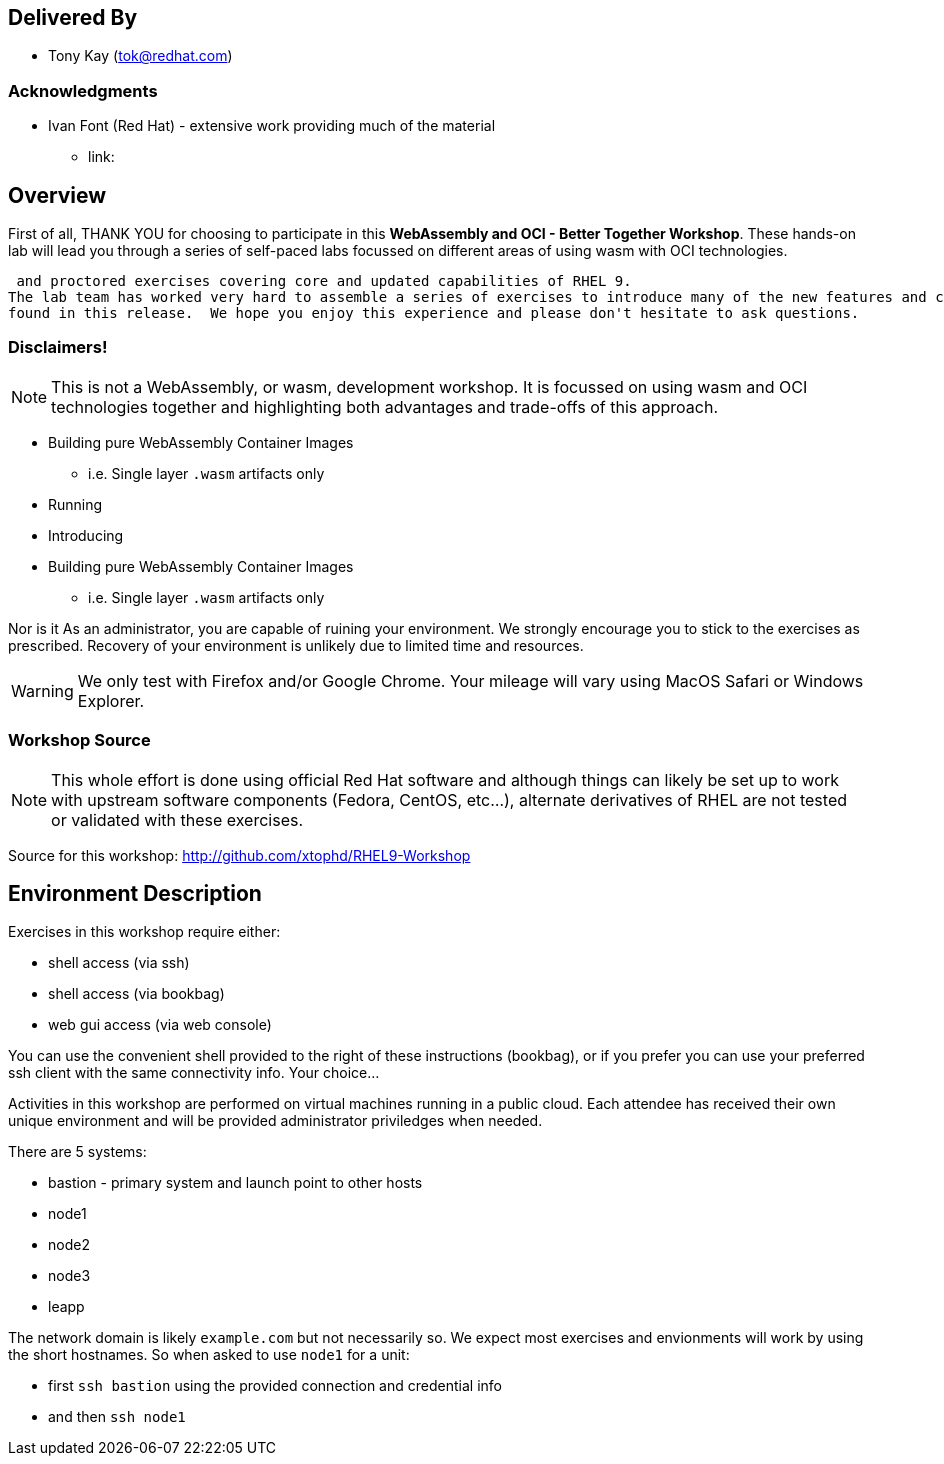 :USER_GUID: %GUID%
:USERNAME: %USERNAME%
:markup-in-source: verbatim,attributes,quotes
:show_solution: true

[discrete]
== Delivered By

  * Tony Kay (tok@redhat.com)
 

=== Acknowledgments

  * Ivan Font (Red Hat) - extensive work providing much of the material
  ** link:

== Overview

First of all, THANK YOU for choosing to participate in this *WebAssembly and OCI - Better Together Workshop*.
These hands-on lab will lead you through a series of self-paced labs focussed on different areas of using wasm with OCI technologies.



 and proctored exercises covering core and updated capabilities of RHEL 9.
The lab team has worked very hard to assemble a series of exercises to introduce many of the new features and capabilities 
found in this release.  We hope you enjoy this experience and please don't hesitate to ask questions.  



=== Disclaimers!

NOTE: This is not a WebAssembly, or wasm, development workshop. It is focussed on using wasm and OCI technologies together and highlighting both advantages and trade-offs of this approach.

* Building pure WebAssembly Container Images
** i.e. Single layer `.wasm` artifacts only
* Running 
* Introducing 
* Building pure WebAssembly Container Images
** i.e. Single layer `.wasm` artifacts only



Nor is it As an administrator, you are capable of ruining your environment.  We strongly encourage you
to stick to the exercises as prescribed.  Recovery of your environment is unlikely due to limited time and resources.

WARNING: We only test with Firefox and/or Google Chrome.  Your mileage will vary using MacOS Safari or Windows Explorer.

=== Workshop Source

NOTE:  This whole effort is done using official Red Hat software and although things can likely be set up to work with upstream software components (Fedora, CentOS, etc...), alternate derivatives of RHEL are not tested or validated with these exercises.

Source for this workshop: http://github.com/xtophd/RHEL9-Workshop

== Environment Description

Exercises in this workshop require either:

  * shell access (via ssh)
  * shell access (via bookbag)
  * web gui access (via web console)

You can use the convenient shell provided to the right of these instructions (bookbag), or if you prefer you can use your preferred ssh client with the same connectivity info.  Your choice...

Activities in this workshop are performed on virtual machines running in a public cloud.  Each attendee has received their own unique environment and will be provided administrator priviledges when needed.

There are 5 systems:

  * bastion - primary system and launch point to other hosts
  * node1
  * node2
  * node3
  * leapp

The network domain is likely `example.com` but not necessarily so.  We expect most exercises and envionments will work by using the short hostnames.  So when asked to use `node1` for a unit:

  * first `ssh bastion` using the provided connection and credential info
  * and then `ssh node1`

